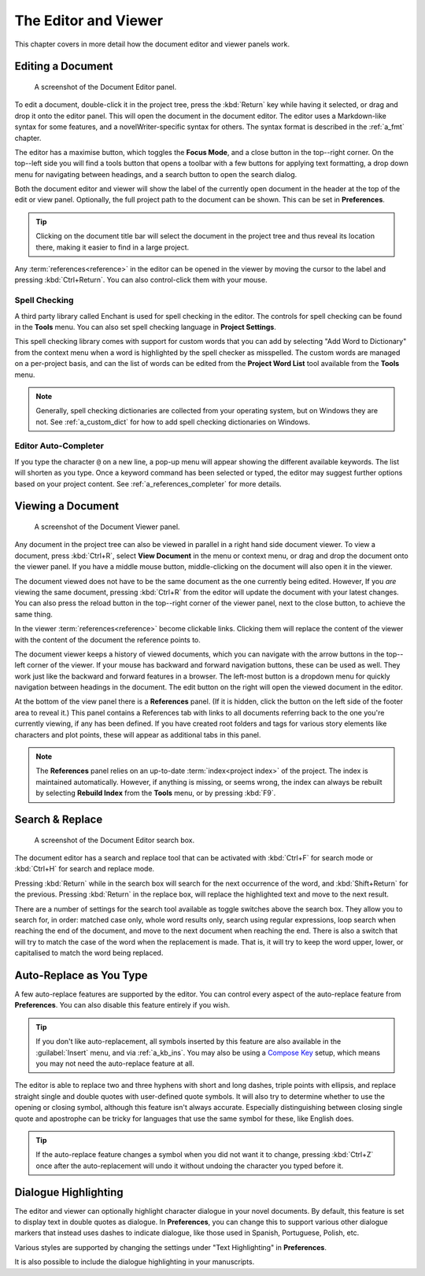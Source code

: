 .. _a_ui_writing:

*********************
The Editor and Viewer
*********************

.. _Compose Key: https://en.wikipedia.org/wiki/Compose_key

This chapter covers in more detail how the document editor and viewer panels work.


.. _a_ui_edit:

Editing a Document
==================

.. figure:: images/fig_editor.png

   A screenshot of the Document Editor panel.

To edit a document, double-click it in the project tree, press the :kbd:`Return` key while having
it selected, or drag and drop it onto the editor panel. This will open the document in the document
editor. The editor uses a Markdown-like syntax for some features, and a novelWriter-specific syntax
for others. The syntax format is described in the :ref:`a_fmt` chapter.

The editor has a maximise button, which toggles the **Focus Mode**, and a close button in the
top--right corner. On the top--left side you will find a tools button that opens a toolbar with a
few buttons for applying text formatting, a drop down menu for navigating between headings, and a
search button to open the search dialog.

Both the document editor and viewer will show the label of the currently open document in the
header at the top of the edit or view panel. Optionally, the full project path to the document can
be shown. This can be set in **Preferences**.

.. tip::

   Clicking on the document title bar will select the document in the project tree and thus reveal
   its location there, making it easier to find in a large project.

Any :term:`references<reference>` in the editor can be opened in the viewer by moving the cursor to
the label and pressing :kbd:`Ctrl+Return`. You can also control-click them with your mouse.


Spell Checking
--------------

A third party library called Enchant is used for spell checking in the editor. The controls for
spell checking can be found in the **Tools** menu. You can also set spell checking language in
**Project Settings**.

This spell checking library comes with support for custom words that you can add by selecting
"Add Word to Dictionary" from the context menu when a word is highlighted by the spell checker as
misspelled. The custom words are managed on a per-project basis, and can the list of words can be
edited from the **Project Word List** tool available from the **Tools** menu.

.. note::

   Generally, spell checking dictionaries are collected from your operating system, but on Windows
   they are not. See :ref:`a_custom_dict` for how to add spell checking dictionaries on Windows.


Editor Auto-Completer
---------------------

If you type the character ``@`` on a new line, a pop-up menu will appear showing the different
available keywords. The list will shorten as you type. Once a keyword command has been selected or
typed, the editor may suggest further options based on your project content. See
:ref:`a_references_completer` for more details.

.. versionadded:: 2.2


.. _a_ui_view:

Viewing a Document
==================

.. figure:: images/fig_viewer.png

   A screenshot of the Document Viewer panel.

Any document in the project tree can also be viewed in parallel in a right hand side document
viewer. To view a document, press :kbd:`Ctrl+R`, select **View Document** in the menu or context
menu, or drag and drop the document onto the viewer panel. If you have a middle mouse button,
middle-clicking on the document will also open it in the viewer.

The document viewed does not have to be the same document as the one currently being edited.
However, If you *are* viewing the same document, pressing :kbd:`Ctrl+R` from the editor will update
the document with your latest changes. You can also press the reload button in the top--right
corner of the viewer panel, next to the close button, to achieve the same thing.

In the viewer :term:`references<reference>` become clickable links. Clicking them will replace the
content of the viewer with the content of the document the reference points to.

The document viewer keeps a history of viewed documents, which you can navigate with the arrow
buttons in the top--left corner of the viewer. If your mouse has backward and forward navigation
buttons, these can be used as well. They work just like the backward and forward features in a
browser. The left-most button is a dropdown menu for quickly navigation between headings in the
document. The edit button on the right will open the viewed document in the editor.

At the bottom of the view panel there is a **References** panel. (If it is hidden, click the button
on the left side of the footer area to reveal it.) This panel contains a References tab with links
to all documents referring back to the one you're currently viewing, if any has been defined. If
you have created root folders and tags for various story elements like characters and plot points,
these will appear as additional tabs in this panel.

.. note::

   The **References** panel relies on an up-to-date :term:`index<project index>` of the project.
   The index is maintained automatically. However, if anything is missing, or seems wrong, the
   index can always be rebuilt by selecting **Rebuild Index** from the **Tools** menu, or by
   pressing :kbd:`F9`.

.. versionadded:: 2.2

   The reference panel was redesigned and the additional tabs added.


.. _a_ui_edit_search:

Search & Replace
================

.. figure:: images/fig_editor_search.png

   A screenshot of the Document Editor search box.

The document editor has a search and replace tool that can be activated with :kbd:`Ctrl+F` for
search mode or :kbd:`Ctrl+H` for search and replace mode.

Pressing :kbd:`Return` while in the search box will search for the next occurrence of the word, and
:kbd:`Shift+Return` for the previous. Pressing :kbd:`Return` in the replace box, will replace the
highlighted text and move to the next result.

There are a number of settings for the search tool available as toggle switches above the search
box. They allow you to search for, in order: matched case only, whole word results only, search
using regular expressions, loop search when reaching the end of the document, and move to the next
document when reaching the end. There is also a switch that will try to match the case of the word
when the replacement is made. That is, it will try to keep the word upper, lower, or capitalised to
match the word being replaced.

.. seealso::

   For more information on the capabilities of the Regular Expression option, see the Qt
   documentation for the `QRegularExpression <https://doc.qt.io/qt-5/qregularexpression.html>`_
   class.


.. _a_ui_edit_auto:

Auto-Replace as You Type
========================

A few auto-replace features are supported by the editor. You can control every aspect of the
auto-replace feature from **Preferences**. You can also disable this feature entirely if you wish.

.. tip::

   If you don't like auto-replacement, all symbols inserted by this feature are also available in
   the :guilabel:`Insert` menu, and via :ref:`a_kb_ins`. You may also be using a `Compose Key`_
   setup, which means you may not need the auto-replace feature at all.

The editor is able to replace two and three hyphens with short and long dashes, triple points with
ellipsis, and replace straight single and double quotes with user-defined quote symbols. It will
also try to determine whether to use the opening or closing symbol, although this feature isn't
always accurate. Especially distinguishing between closing single quote and apostrophe can be
tricky for languages that use the same symbol for these, like English does.

.. tip::

   If the auto-replace feature changes a symbol when you did not want it to change, pressing
   :kbd:`Ctrl+Z` once after the auto-replacement will undo it without undoing the character
   you typed before it.


.. _a_ui_edit_dialogue:

Dialogue Highlighting
=====================

The editor and viewer can optionally highlight character dialogue in your novel documents. By
default, this feature is set to display text in double quotes as dialogue. In **Preferences**, you
can change this to support various other dialogue markers that instead uses dashes to indicate
dialogue, like those used in Spanish, Portuguese, Polish, etc.

Various styles are supported by changing the settings under "Text Highlighting" in **Preferences**.

It is also possible to include the dialogue highlighting in your manuscripts.
